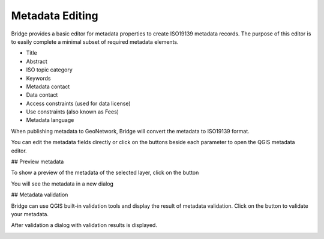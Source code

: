 .. _MetadataEditing:

Metadata Editing
================

Bridge provides a basic editor for metadata properties to create
ISO19139 metadata records. The purpose of this editor is to easily
complete a minimal subset of required metadata elements.

-   Title
-   Abstract
-   ISO topic category
-   Keywords
-   Metadata contact
-   Data contact
-   Access constraints (used for data license)
-   Use constraints (also known as Fees)
-   Metadata language

When publishing metadata to GeoNetwork, Bridge will
convert the metadata to ISO19139 format.

You can edit the metadata fields directly or click on the buttons beside each parameter to open the QGIS metadata editor.

## Preview metadata

To show a preview of the metadata of the selected layer, click on the |previewmetadata| button

.. |previewmetadata| image:: ./img/preview_metadata_button.png

You will see the metadata in a new dialog

.. image:: ./img/metadata_preview.png


## Metadata validation

Bridge can use QGIS built-in validation tools and display the result of metadata validation. Click on the |validatemetadata| button to validate your metadata.

.. |validatemetadata| image:: ./img/validation.png 

After validation a dialog with validation results is displayed.

.. image:: ./img/schematron_metadata.png
